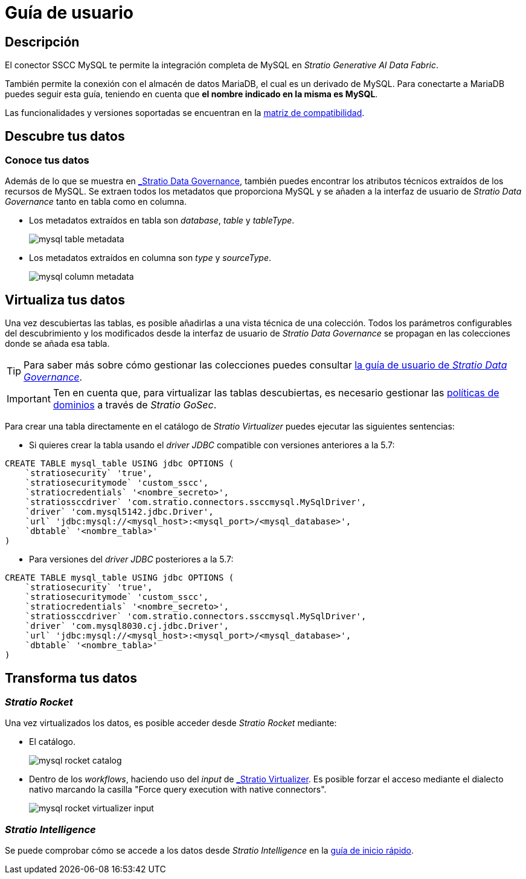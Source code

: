 = Guía de usuario

== Descripción

El conector SSCC MySQL te permite la integración completa de MySQL en _Stratio Generative AI Data Fabric_.

También permite la conexión con el almacén de datos MariaDB, el cual es un derivado de MySQL. Para conectarte a MariaDB puedes seguir esta guía, teniendo en cuenta que *el nombre indicado en la misma es MySQL*.

Las funcionalidades y versiones soportadas se encuentran en la xref:mysql:compatibility-matrix.adoc[matriz de compatibilidad].

== Descubre tus datos

=== Conoce tus datos

Además de lo que se muestra en xref:stratio-data-governance:user-manual:from-a-data-store-to-a-dictionary.adoc#_tablas_y_columnas[_Stratio Data Governance_], también puedes encontrar los atributos técnicos extraídos de los recursos de MySQL. Se extraen todos los metadatos que proporciona MySQL y se añaden a la interfaz de usuario de _Stratio Data Governance_ tanto en tabla como en columna.

* Los metadatos extraídos en tabla son _database_, _table_ y _tableType_.
+
image:mysql-table-metadata.png[]

* Los metadatos extraídos en columna son _type_ y _sourceType_.
+
image:mysql-column-metadata.png[]

== Virtualiza tus datos

Una vez descubiertas las tablas, es posible añadirlas a una vista técnica de una colección. Todos los parámetros configurables del descubrimiento y los modificados desde la interfaz de usuario de _Stratio Data Governance_ se propagan en las colecciones donde se añada esa tabla.

TIP: Para saber más sobre cómo gestionar las colecciones puedes consultar xref:stratio-data-governance:user-manual:collections.adoc[la guía de usuario de _Stratio Data Governance_].

IMPORTANT: Ten en cuenta que, para virtualizar las tablas descubiertas, es necesario gestionar las xref:stratio-gosec:operations-manual:data-access/manage-policies/manage-domains-policies.adoc[políticas de dominios] a través de _Stratio GoSec_.

Para crear una tabla directamente en el catálogo de _Stratio Virtualizer_ puedes ejecutar las siguientes sentencias:

* Si quieres crear la tabla usando el _driver JDBC_ compatible con versiones anteriores a la 5.7:

[source,sql]
----
CREATE TABLE mysql_table USING jdbc OPTIONS (
    `stratiosecurity` 'true',
    `stratiosecuritymode` 'custom_sscc',
    `stratiocredentials` '<nombre_secreto>',
    `stratiossccdriver` 'com.stratio.connectors.ssccmysql.MySqlDriver',
    `driver` 'com.mysql5142.jdbc.Driver',
    `url` 'jdbc:mysql://<mysql_host>:<mysql_port>/<mysql_database>',
    `dbtable` '<nombre_tabla>'
)
----

* Para versiones del _driver JDBC_ posteriores a la 5.7:

[source,sql]
----
CREATE TABLE mysql_table USING jdbc OPTIONS (
    `stratiosecurity` 'true',
    `stratiosecuritymode` 'custom_sscc',
    `stratiocredentials` '<nombre_secreto>',
    `stratiossccdriver` 'com.stratio.connectors.ssccmysql.MySqlDriver',
    `driver` 'com.mysql8030.cj.jdbc.Driver',
    `url` 'jdbc:mysql://<mysql_host>:<mysql_port>/<mysql_database>',
    `dbtable` '<nombre_tabla>'
)
----

== Transforma tus datos

=== _Stratio Rocket_

Una vez virtualizados los datos, es posible acceder desde _Stratio Rocket_ mediante:

* El catálogo.
+
image:mysql-rocket-catalog.png[]

* Dentro de los _workflows_, haciendo uso del _input_ de xref:stratio-rocket:user-guide:workflow-asset/data-inputs.adoc#_stratio_virtualizer[_Stratio Virtualizer_]. Es posible forzar el acceso mediante el dialecto nativo marcando la casilla "Force query execution with native connectors".
+
image:mysql-rocket-virtualizer-input.png[]

=== _Stratio Intelligence_

Se puede comprobar cómo se accede a los datos desde _Stratio Intelligence_ en la xref:ROOT:quick-start-guide.adoc#_stratio_intelligence[guía de inicio rápido].
